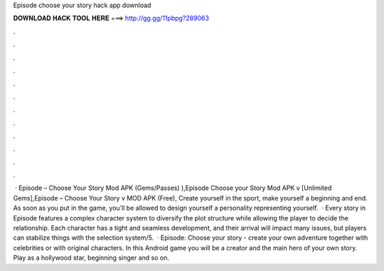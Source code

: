 Episode choose your story hack app download

𝐃𝐎𝐖𝐍𝐋𝐎𝐀𝐃 𝐇𝐀𝐂𝐊 𝐓𝐎𝐎𝐋 𝐇𝐄𝐑𝐄 ===> http://gg.gg/11pbpg?289063

.

.

.

.

.

.

.

.

.

.

.

.

 · Episode – Choose Your Story Mod APK (Gems/Passes) ),Episode Choose your Story Mod APK v [Unlimited Gems],Episode – Choose Your Story v MOD APK (Free), Create yourself in the sport, make yourself a beginning and end. As soon as you put in the game, you’ll be allowed to design yourself a personality representing yourself.  · Every story in Episode features a complex character system to diversify the plot structure while allowing the player to decide the relationship. Each character has a tight and seamless development, and their arrival will impact many issues, but players can stabilize things with the selection system/5.  · Episode: Choose your story - create your own adventure together with celebrities or with original characters. In this Android game you will be a creator and the main hero of your own story. Play as a hollywood star, beginning singer and so on.